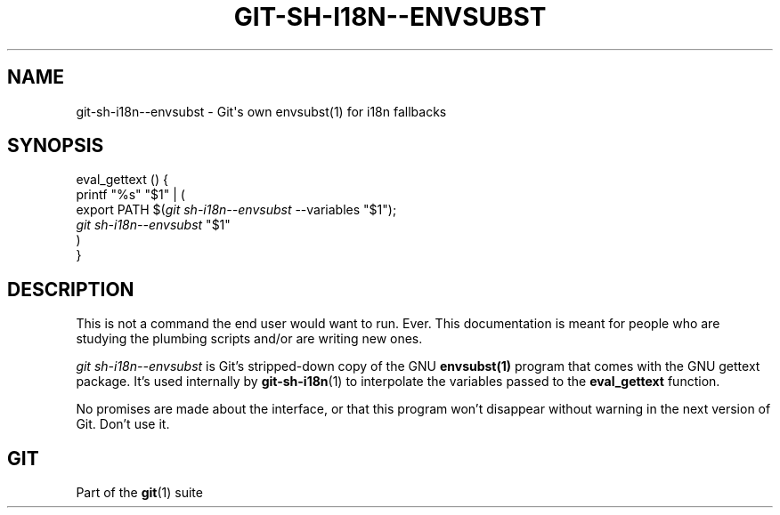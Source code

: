 '\" t
.\"     Title: git-sh-i18n--envsubst
.\"    Author: [FIXME: author] [see http://www.docbook.org/tdg5/en/html/author]
.\" Generator: DocBook XSL Stylesheets vsnapshot <http://docbook.sf.net/>
.\"      Date: 2023-07-21
.\"    Manual: Git Manual
.\"    Source: Git 2.41.0.394.ge43f4fd0bd
.\"  Language: English
.\"
.TH "GIT\-SH\-I18N\-\-ENVSUBST" "1" "2023\-07\-21" "Git 2\&.41\&.0\&.394\&.ge43f4f" "Git Manual"
.\" -----------------------------------------------------------------
.\" * Define some portability stuff
.\" -----------------------------------------------------------------
.\" ~~~~~~~~~~~~~~~~~~~~~~~~~~~~~~~~~~~~~~~~~~~~~~~~~~~~~~~~~~~~~~~~~
.\" http://bugs.debian.org/507673
.\" http://lists.gnu.org/archive/html/groff/2009-02/msg00013.html
.\" ~~~~~~~~~~~~~~~~~~~~~~~~~~~~~~~~~~~~~~~~~~~~~~~~~~~~~~~~~~~~~~~~~
.ie \n(.g .ds Aq \(aq
.el       .ds Aq '
.\" -----------------------------------------------------------------
.\" * set default formatting
.\" -----------------------------------------------------------------
.\" disable hyphenation
.nh
.\" disable justification (adjust text to left margin only)
.ad l
.\" -----------------------------------------------------------------
.\" * MAIN CONTENT STARTS HERE *
.\" -----------------------------------------------------------------
.SH "NAME"
git-sh-i18n--envsubst \- Git\*(Aqs own envsubst(1) for i18n fallbacks
.SH "SYNOPSIS"
.sp
.nf
eval_gettext () {
        printf "%s" "$1" | (
                export PATH $(\fIgit sh\-i18n\-\-envsubst\fR \-\-variables "$1");
                \fIgit sh\-i18n\-\-envsubst\fR "$1"
        )
}
.fi
.sp
.SH "DESCRIPTION"
.sp
This is not a command the end user would want to run\&. Ever\&. This documentation is meant for people who are studying the plumbing scripts and/or are writing new ones\&.
.sp
\fIgit sh\-i18n\-\-envsubst\fR is Git\(cqs stripped\-down copy of the GNU \fBenvsubst(1)\fR program that comes with the GNU gettext package\&. It\(cqs used internally by \fBgit-sh-i18n\fR(1) to interpolate the variables passed to the \fBeval_gettext\fR function\&.
.sp
No promises are made about the interface, or that this program won\(cqt disappear without warning in the next version of Git\&. Don\(cqt use it\&.
.SH "GIT"
.sp
Part of the \fBgit\fR(1) suite
